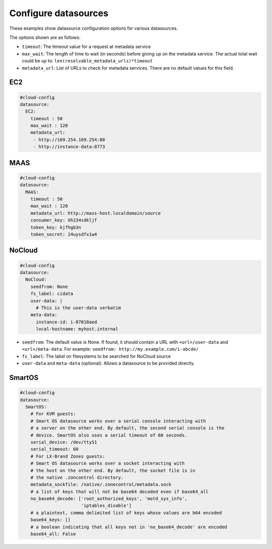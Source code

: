 .. _cce-datasources:

Configure datasources
*********************

These examples show datasource configuration options for various datasources.

The options shown are as follows:

* ``timeout``: The timeout value for a request at metadata service
* ``max_wait``: The length of time to wait (in seconds) before giving up on
  the metadata service. The actual total wait could be up to:
  ``len(resolvable_metadata_urls)*timeout``
* ``metadata_url``: List of URLs to check for metadata services. There are no
  default values for this field.

EC2
===

.. code-block:: yaml

    #cloud-config
    datasource:
      EC2:
        timeout : 50
        max_wait : 120
        metadata_url:
         - http://169.254.169.254:80
         - http://instance-data:8773

MAAS
====

.. code-block:: yaml

    #cloud-config
    datasource:
      MAAS:
        timeout : 50
        max_wait : 120
        metadata_url: http://mass-host.localdomain/source
        consumer_key: Xh234sdkljf
        token_key: kjfhgb3n
        token_secret: 24uysdfx1w4

NoCloud
=======

.. code-block:: yaml

    #cloud-config
    datasource:
      NoCloud:
        seedfrom: None
        fs_label: cidata
        user-data: |
          # This is the user-data verbatim
        meta-data:
          instance-id: i-87018aed
          local-hostname: myhost.internal

* ``seedfrom``: The default value is None. If found, it should contain a URL
  with ``<url>/user-data`` and ``<url>/meta-data``. For example:
  ``seedfrom: http://my.example.com/i-abcde/``
* ``fs_label``: The label on filesystems to be searched for NoCloud source
* ``user-data`` and ``meta-data`` (optional): Allows a datasource to be
  provided directly.

SmartOS
=======

.. code-block:: yaml

    #cloud-config
    datasource:
      SmartOS:
        # For KVM guests:
        # Smart OS datasource works over a serial console interacting with
        # a server on the other end. By default, the second serial console is the
        # device. SmartOS also uses a serial timeout of 60 seconds.
        serial_device: /dev/ttyS1
        serial_timeout: 60
        # For LX-Brand Zones guests:
        # Smart OS datasource works over a socket interacting with
        # the host on the other end. By default, the socket file is in
        # the native .zoncontrol directory.
        metadata_sockfile: /native/.zonecontrol/metadata.sock
        # a list of keys that will not be base64 decoded even if base64_all
        no_base64_decode: ['root_authorized_keys', 'motd_sys_info',
                           'iptables_disable']
        # a plaintext, comma delimited list of keys whose values are b64 encoded
        base64_keys: []
        # a boolean indicating that all keys not in 'no_base64_decode' are encoded
        base64_all: False

